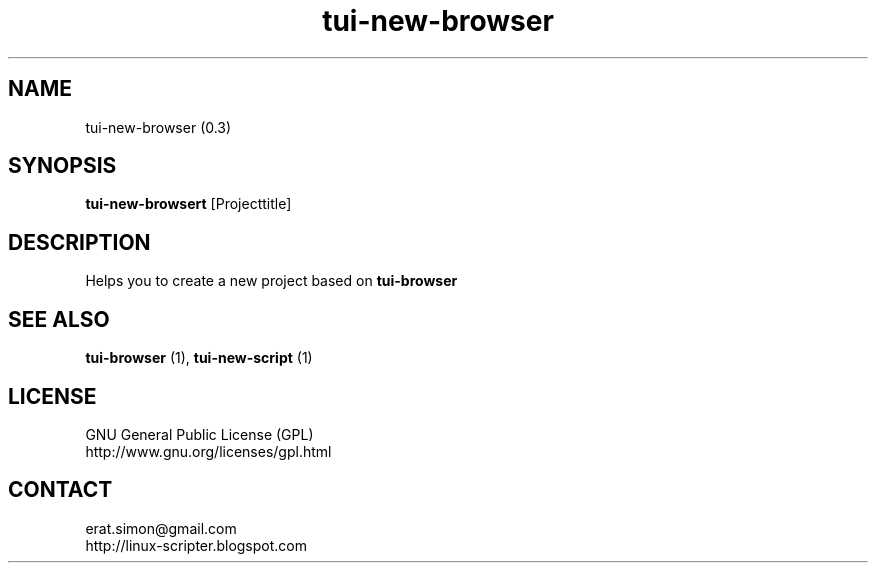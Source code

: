 .TH "tui-new-browser" 1 "Simon A. Erat (sea)" "TUI 0.6.0"

.SH NAME
tui-new-browser (0.3)

.SH SYNOPSIS
\fBtui-new-browsert\fP [Projecttitle]
.br

.SH DESCRIPTION
Helps you to create a new project based on
.B tui-browser
.br

.SH SEE ALSO
.B tui-browser
(1),
.B tui-new-script
(1)

.SH LICENSE
GNU General Public License (GPL)
.br
http://www.gnu.org/licenses/gpl.html

.SH CONTACT
erat.simon@gmail.com
.br
http://linux-scripter.blogspot.com
